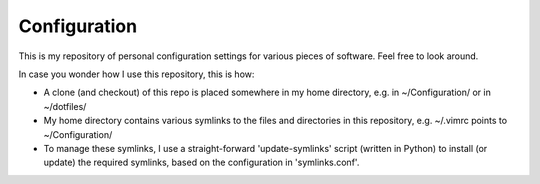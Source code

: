 
Configuration
=============

This is my repository of personal configuration settings for various pieces of
software. Feel free to look around.

In case you wonder how I use this repository, this is how:

* A clone (and checkout) of this repo is placed somewhere in my home directory,
  e.g. in ~/Configuration/ or in ~/dotfiles/

* My home directory contains various symlinks to the files and directories in
  this repository, e.g. ~/.vimrc points to ~/Configuration/

* To manage these symlinks, I use a straight-forward 'update-symlinks' script
  (written in Python) to install (or update) the required symlinks, based on the
  configuration in 'symlinks.conf'.
